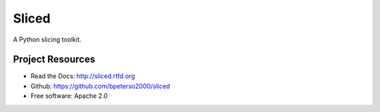 Sliced
======

A Python slicing toolkit.


Project Resources
-----------------
* Read the Docs: http://sliced.rtfd.org
* Github: https://github.com/bpeterso2000/sliced
* Free software: Apache 2.0
